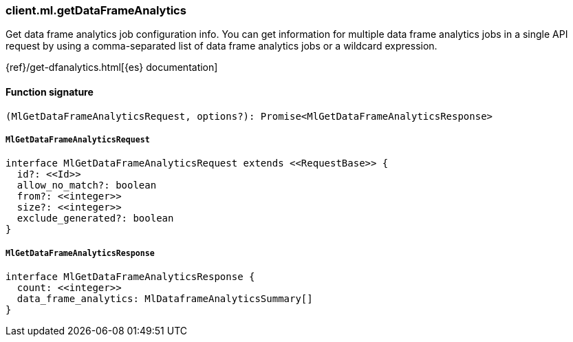 [[reference-ml-get_data_frame_analytics]]

////////
===========================================================================================================================
||                                                                                                                       ||
||                                                                                                                       ||
||                                                                                                                       ||
||        ██████╗ ███████╗ █████╗ ██████╗ ███╗   ███╗███████╗                                                            ||
||        ██╔══██╗██╔════╝██╔══██╗██╔══██╗████╗ ████║██╔════╝                                                            ||
||        ██████╔╝█████╗  ███████║██║  ██║██╔████╔██║█████╗                                                              ||
||        ██╔══██╗██╔══╝  ██╔══██║██║  ██║██║╚██╔╝██║██╔══╝                                                              ||
||        ██║  ██║███████╗██║  ██║██████╔╝██║ ╚═╝ ██║███████╗                                                            ||
||        ╚═╝  ╚═╝╚══════╝╚═╝  ╚═╝╚═════╝ ╚═╝     ╚═╝╚══════╝                                                            ||
||                                                                                                                       ||
||                                                                                                                       ||
||    This file is autogenerated, DO NOT send pull requests that changes this file directly.                             ||
||    You should update the script that does the generation, which can be found in:                                      ||
||    https://github.com/elastic/elastic-client-generator-js                                                             ||
||                                                                                                                       ||
||    You can run the script with the following command:                                                                 ||
||       npm run elasticsearch -- --version <version>                                                                    ||
||                                                                                                                       ||
||                                                                                                                       ||
||                                                                                                                       ||
===========================================================================================================================
////////

[discrete]
=== client.ml.getDataFrameAnalytics

Get data frame analytics job configuration info. You can get information for multiple data frame analytics jobs in a single API request by using a comma-separated list of data frame analytics jobs or a wildcard expression.

{ref}/get-dfanalytics.html[{es} documentation]

[discrete]
==== Function signature

[source,ts]
----
(MlGetDataFrameAnalyticsRequest, options?): Promise<MlGetDataFrameAnalyticsResponse>
----

[discrete]
===== `MlGetDataFrameAnalyticsRequest`

[source,ts]
----
interface MlGetDataFrameAnalyticsRequest extends <<RequestBase>> {
  id?: <<Id>>
  allow_no_match?: boolean
  from?: <<integer>>
  size?: <<integer>>
  exclude_generated?: boolean
}
----

[discrete]
===== `MlGetDataFrameAnalyticsResponse`

[source,ts]
----
interface MlGetDataFrameAnalyticsResponse {
  count: <<integer>>
  data_frame_analytics: MlDataframeAnalyticsSummary[]
}
----

